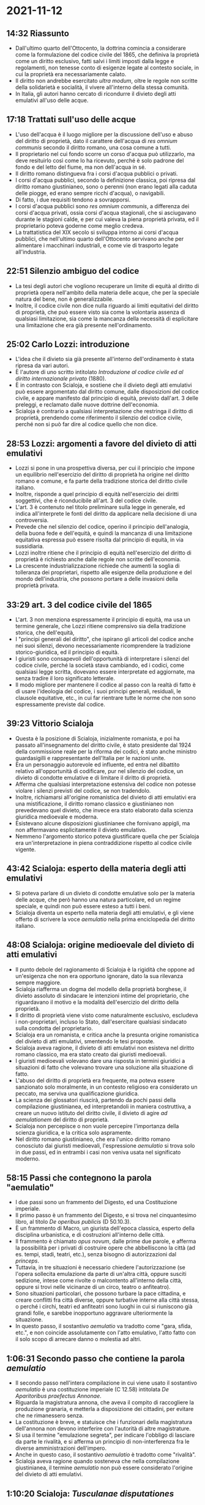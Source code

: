 * 2021-11-12

** 14:32 Riassunto

- Dall'ultimo quarto dell'Ottocento, la dottrina comincia a considerare come la formulazione del codice civile del 1865, che definiva la proprietà come un diritto esclusivo, fatti salvi i limiti imposti dalla legge e regolamenti, non tenesse conto di esigenze legate al contesto sociale, in cui la proprietà era necessariamente calato.
- Il diritto non andrebbe esercitato /ultra modum/, oltre le regole non scritte della solidarietà e socialità, il vivere all'interno della stessa comunità.
- In Italia, gli autori hanno cercato di ricondurre il divieto degli atti emulativi all'uso delle acque.

** 17:18 Trattati sull'uso delle acque

- L'uso dell'acqua è il luogo migliore per la discussione dell'uso e abuso del diritto di proprietà, dato il carattere dell'acqua di /res omnium communis/ secondo il diritto romano, una cosa comune a tutti.
- Il proprietario nel cui fondo scorre un corso d'acqua può utilizzarlo, ma deve resituirlo così come lo ha ricevuto, perché è solo padrone del fondo e del letto del fiume, ma non dell'acqua in sé.
- Il diritto romano distingueva fra i corsi d'acqua pubblici o privati.
- I corsi d'acqua pubblici, secondo la definizione classica, poi ripresa dal diritto romano giustinianeo, sono o perenni (non erano legati alla caduta delle piogge, ed erano sempre ricchi d'acqua), o navigabili.
- Di fatto, i due requisiti tendono a sovrapporsi.
- I corsi d'acqua pubblici sono /res omnium communis/, a differenza dei corsi d'acqua privati, ossia corsi d'acqua stagionali, che si asciugavano durante le stagioni calde, e per cui valeva la piena proprietà privata, ed il proprietario poteva goderne come meglio credeva.
- La trattatistica del XIX secolo si sviluppa intorno ai corsi d'acqua pubblici, che nell'ultimo quarto dell'Ottocento servivano anche per alimentare i macchinari industriali, e come vie di trasporto legate all'industria.

** 22:51 Silenzio ambiguo del codice

- La tesi degli autori che vogliono recuperare un limite di equità al diritto di proprietà opera nell'ambito della materia delle acque, che per la speciale natura del bene, non è generalizzabile.
- Inoltre, il codice civile non dice nulla riguardo ai limiti equitativi del diritto di proprietà, che può essere visto sia come la volontaria assenza di qualsiasi limitazione, sia come la mancanza della necessità di esplicitare una limitazione che era già presente nell'ordinamento.

** 25:02 Carlo Lozzi: introduzione

- L'idea che il divieto sia già presente all'interno dell'ordinamento è stata ripresa da vari autori.
- È l'autore di uno scritto intitolato /Introduzione al codice civile ed al diritto internazionale privato/ (1880).
- È in contrasto con Scialoja, e sostiene che il divieto degli atti emulativi può essere argomentato dal diritto comune, dalle disposizioni del codice civile, e appare manifesto dal principio di equità, previsto dall'art. 3 delle preleggi, e reclamato dalle nuove dottrine dell'economia.
- Scialoja è contrario a qualsiasi interpretazione che restringa il diritto di proprietà, prendendo come riferimento il silenzio del codice civile, perché non si può far dire al codice quello che non dice.

** 28:53 Lozzi: argomenti a favore del divieto di atti emulativi

- Lozzi si pone in una prospettiva diversa, per cui il principio che impone un equilibrio nell'esercizio del diritto di proprietà ha origine nel diritto romano e comune, e fa parte della tradizione storica del diritto civile italiano.
- Inoltre, risponde a quel principio di equità nell'esercizio dei diritti soggettivi, che è riconducibile all'art. 3 del codice civile.
- L'art. 3 è contenuto nel titolo preliminare sulla legge in generale, ed indica all'interprete le fonti del diritto da applicare nella decisione di una controversia.
- Prevede che nel silenzio del codice, operino il principio dell'analogia, della buona fede e dell'equità, e quindi la mancanza di una limitazione equitativa espressa può essere risolta dal principio di equità, in via sussidiaria.
- Lozzi inoltre ritiene che il principio di equità nell'esercizio del diritto di proprietà è richiesto anche dalle regole non scritte dell'economia.
- La crescente industrializzazione richiede che aumenti la soglia di tolleranza dei proprietari, rispetto alle esigenze della produzione e del mondo dell'industria, che possono portare a delle invasioni della proprietà privata.

** 33:29 art. 3 del codice civile del 1865

- L'art. 3 non menziona espressamente il principio di equità, ma usa un termine generale, che Lozzi ritiene comprensivo sia della tradizione storica, che dell'equità,
- I "principi generali del diritto", che ispirano gli articoli del codice anche nei suoi silenzi, devono necessariamente ricomprendere la tradizione storico-giuridica, ed il principio di equità.
- I giuristi sono consapevoli dell'opportunità di interpretare i silenzi del codice civile, perché la società stava cambiando, ed i codici, come qualsiasi legge scritta, dovevano essere interpretate ed aggiornate, ma senza tradire il loro significato letterale.
- Il modo migliore per mantenere il codice al passo con la realtà di fatto è di usare l'ideologia del codice, i suoi principi generali, residuali, le clausole equitative, etc., in cui far rientrare tutte le norme che non sono espressamente previste dal codice.

** 39:23 Vittorio Scialoja

- Questa è la posizione di Scialoja, inizialmente romanista, e poi ha passato all'insegnamento del diritto civile, è stato presidente dal 1924 della commissione reale per la riforma dei codici, è stato anche ministro guardasigilli e rappresentante dell'Italia per le nazioni unite.
- Era un personaggio autorevole ed influente, ed entra nel dibattito relativo all'opportunità di codificare, pur nel silenzio del codice, un divieto di condotte emulative e di limitare il diritto di proprietà.
- Afferma che qualsiasi interpretazione estensiva del codice non potesse violare i silenzi previsti del codice, se non tradendolo.
- Inoltre, richiamarsi all'origine romanistica del divieto di atti emulativi era una mistificazione, il diritto romano classico e giustinianeo non prevedevano quel divieto, che invece era stato elaborato dalla scienza giuridica medioevale e moderna.
- Esistevano alcune disposizioni giustinianee che fornivano appigli, ma non affermavano esplicitamente il divieto emulativo.
- Nemmeno l'argomento storico poteva giustificare quella che per Scialoja era un'interpretazione in piena contraddizione rispetto al codice civile vigente.

** 43:42 Scialoja: esperto della materia degli atti emulativi

- Si poteva parlare di un divieto di condotte emulative solo per la materia delle acque, che però hanno una natura particolare, ed un regime speciale, e quindi non può essere esteso a tutti i beni.
- Scialoja diventa un esperto nella materia degli atti emulativi, e gli viene offerto di scrivere la voce /aemulatio/ nella prima enciclopedia del diritto italiano.

** 48:08 Scialoja: origine medioevale del divieto di atti emulativi

- Il punto debole del ragionamento di Scialoja è la rigidità che oppone ad un'esigenza che non era opportuno ignorare, dato la sua rilevanza sempre maggiore.
- Scialoja riafferma un dogma del modello della proprietà borghese, il divieto assoluto di sindacare le intenzioni intime del proprietario, che riguardavano il motivo e la modalità dell'esercizio del diritto della proprietà.
- Il diritto di proprietà viene visto come naturalmente esclusivo, escludeva i non-proprietari, incluso lo Stato, dall'esercitare qualsiasi sindacato sulla condotta del proprietario.
- Scialoja era un romanista, e critica anche la presunta origine romanistica del divieto di atti emulativi, smentendo le tesi proposte.
- Scialoja aveva ragione, il divieto di atti emulativi non esisteva nel diritto romano classico, ma era stato creato dai giuristi medioevali.
- I giuristi medioevali volevano dare una risposta in termini giuridici a situazioni di fatto che volevano trovare una soluzione alla situazione di fatto.
- L'abuso del diritto di proprietà era frequente, ma poteva essere sanzionato solo moralmente, in un contesto religioso era considerato un peccato, ma serviva una qualificazione giuridica.
- La scienza dei glossatori riuscirà, partendo da pochi passi della compilazione giustinianea, ed interpretandoli in maniera costruttiva, a creare un nuovo istituto del diritto civile, il divieto di agire /ad aemulationem/ del diritto di proprietà.
- Scialoja non percepisce o non vuole percepire l'importanza della scienza giuridica, e la critica solo aspramente.
- Nel diritto romano giustinianeo, che era l'unico diritto romano conosciuto dai giuristi medioevali, l'espressione /aemulatio/ si trova solo in due passi, ed in entrambi i casi non veniva usata nel significato moderno.

** 58:15 Passi che contegnono la parola "aemulatio"

- I due passi sono un frammento del Digesto, ed una Costituzione imperiale.
- Il primo passo è un frammento del Digesto, e si trova nel cinquantesimo libro, al titolo /De operibus publicis/ (D 50.10.3).
- È un frammento di Macro, un giurista dell'epoca classica, esperto della disciplina urbanistica, e di costruzioni all'interno delle città.
- Il frammento è chiamato /opus novum/, dalle prime due parole, e afferma la possibilità per i privati di costruire opere che abbelliscono la città (ad es. tempi, stadi, teatri, etc.), senza bisogno di autorizzazioni dal /princeps/.
- Tuttavia, in tre situazioni è necessario chiedere l'autorizzazione (se l'opera sollecita emulazione da parte di un'altra città, oppure susciti sedizione, intese come rivolte o malcontento all'interno della città, oppure si trovi nelle vicinanze di un circo, teatro o anfiteatro).
- Sono situazioni particolari, che possono turbare la pace cittadina, e creare conflitti fra città diverse, oppure turbative interne alla città stessa, o perché i circhi, teatri ed anfiteatri sono luoghi in cui si riuniscono già grandi folle, e sarebbe inopportuno aggravare ulteriormente la situazione.
- In questo passo, il sostantivo /aemulatio/ va tradotto come "gara, sfida, etc.", e non coincide assolutamente con l'atto emulativo, l'atto fatto con il solo scopo di arrecare danno o molestia ad altri.

** 1:06:31 Secondo passo che contiene la parola /aemulatio/

- Il secondo passo nell'intera compilazione in cui viene usato il sostantivo /aemulatio/ è una costituzione imperiale (C 12.58) intitolata /De Aparitoribus praefectus Annonae/.
- Riguarda la magistratura annona, che aveva il compito di raccogliere la produzione granaria, e metterla a disposizione dei cittadini, per evitare che ne rimanessero senza.
- La costituzione è breve, e statuisce che i funzionari della magistratura dell'annona non devono interferire con l'autorità di altre magistrature.
- Si usa il termine "emulazione segreta", per indicare l'obbligo di lasciare da parte le rivalità, e si afferma un principio di non-interferenza fra le diverse amministrazioni dell'impero.
- Anche in questo caso, il sostantivo /aemulatio/ è tradotto come "rivalità".
- Scialoja aveva ragione quando sosteneva che nella compilazione giustinianea, il termine /aemulatio/ non può essere considerato l'origine del divieto di atti emulativi.

** 1:10:20 Scialoja: /Tusculanae disputationes/

- Scialoja cita un'ulteriore fonte romanistica, questa volta da un'opera di Cicerone, le /Tusculanae disputationes/, una serie di dialoghi.
- Spiega che il termine /aemulatio/ ha due significati, uno positivo ed uno negativo.
- Il significato positivo è riprendere i tratti positivi di qualcuno, l'imitazione /ad meliorandum/, per migliorare sé stessi, ma è l'accezione usata di meno.
- Il significato negativo è più utilizzato e più interessante, dove "emulare" significa "invidiare" la cosa posseduta da altri, al punto da volere la distruzione della cosa, così che anche il terzo non la possa più avere.
- Tuttavia, nessuna delle due definizioni riguardano l'atto emulativo di disposizione del diritto di proprietà.

** 1:14:47 Conclusioni di Scialoja

- Su queste basi, Scialoja afferma che l'origine romanistica è un richiamo improprio da parte dei suoi colleghi, e che la vera origine sia la costruzione operata dalla scienza giuridica medioevale.
- Nel complesso della compilazione di Giustiniano esistono dei frammenti che sono contraddittori, non nella terminologia (il sostantivo /aemulatio/ appare solo due volte), ma nei contenuti.
- Ci sono passi che sostengono un divieto di abuso, e passi che sostengono l'opposto, ma questa era una conseguenza della natura della compilazione giustinianea, che raccoglieva norme anche antiche di secoli, e quindi era possibile trovare soluzioni diverse allo stesso problema.
- Per i giuristi medioevali, la natura della compilazione di Giustiniano era ignota, e pensavano che fosse tutto diritto vigente, e non percepiscono le differenti età temporali.
- Pertanto, si sforzano di eliminare le contraddizioni, pensando che fosse irragionevole che la compilazione potesse contraddirsi, ed è proprio dallo sforzo di interpretazione, che riescono il divieto di atti emulativi, anche se quel divieto espressamente non esisteva.
